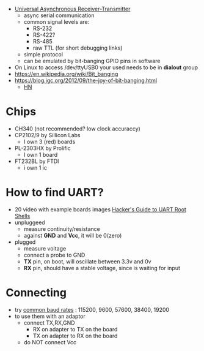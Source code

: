 - [[https://en.wikipedia.org/wiki/Universal_asynchronous_receiver-transmitter][Universal Asynchronous Receiver-Transmitter]]
  - async serial communication
  - common signal levels are:
    - RS-232
    - RS-422?
    - RS-485
    - raw TTL (for short debugging links)
  - simple protocol
  - can be emulated by bit-banging GPIO pins in software

- On Linux to access /dev/ttyUSB0 your used needs to be in *dialout* group
- https://en.wikipedia.org/wiki/Bit_banging
- https://blog.jgc.org/2012/09/the-joy-of-bit-banging.html
  - [[https://news.ycombinator.com/item?id=4521140][HN]]

* Chips

- CH340 (not recommended? low clock accuraccy)
- CP2102/9 by Sillicon Labs
  - I own 3 (red) boards
- PL-2303HX by Prolific
  - I own 1 board
- FT232BL by FTDI
  - i own 1 ic

* How to find UART?

- 20 video with example boards images [[https://www.youtube.com/watch?v=01mw0oTHwxg][Hacker's Guide to UART Root Shells]]
- unpluggeed
  - measure continuity/resistance
  - against *GND* and *Vcc*, it will be 0(zero)
- plugged
  - measure voltage
  - connect a probe to GND
  - *TX* pin, on boot, will oscillate between 3.3v and 0v
  - *RX* pin, should have a stable voltage, since is waiting for input

* Connecting

- try [[https://en.wikipedia.org/wiki/Serial_port#Speed][common baud rates]] : 115200, 9600, 57600, 38400, 19200
- to use them with an adaptor
  - connect TX,RX,GND
    - RX on adapter to TX on the board
    - TX on adapter to RX on the board
  - do NOT connect Vcc

